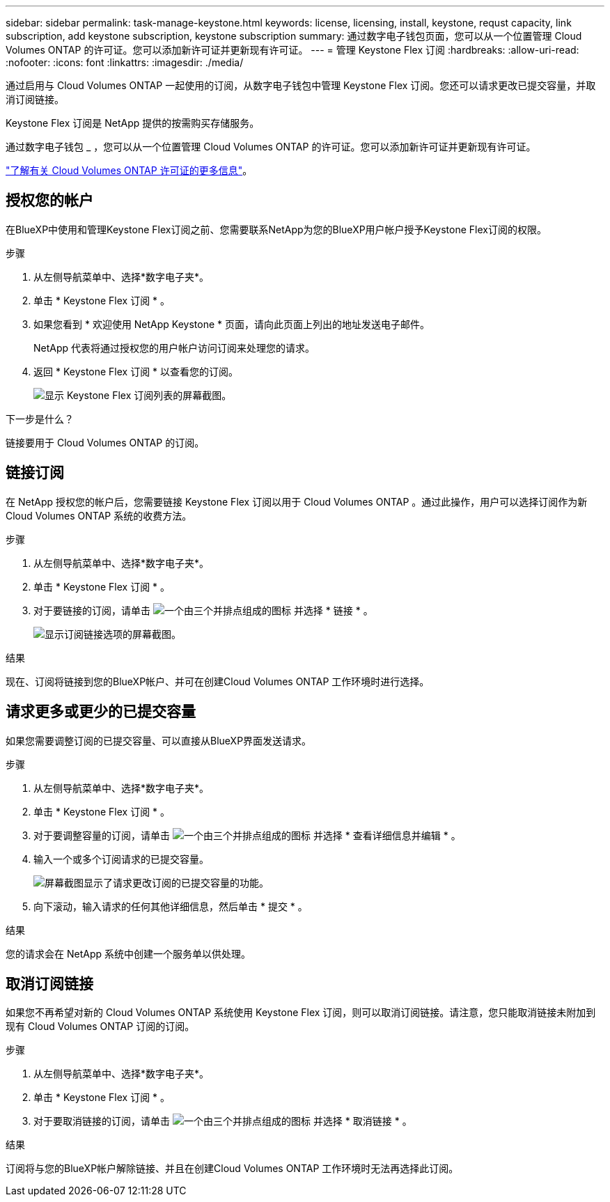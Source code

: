 ---
sidebar: sidebar 
permalink: task-manage-keystone.html 
keywords: license, licensing, install, keystone, requst capacity, link subscription, add keystone subscription, keystone subscription 
summary: 通过数字电子钱包页面，您可以从一个位置管理 Cloud Volumes ONTAP 的许可证。您可以添加新许可证并更新现有许可证。 
---
= 管理 Keystone Flex 订阅
:hardbreaks:
:allow-uri-read: 
:nofooter: 
:icons: font
:linkattrs: 
:imagesdir: ./media/


[role="lead"]
通过启用与 Cloud Volumes ONTAP 一起使用的订阅，从数字电子钱包中管理 Keystone Flex 订阅。您还可以请求更改已提交容量，并取消订阅链接。

Keystone Flex 订阅是 NetApp 提供的按需购买存储服务。

通过数字电子钱包 _ ，您可以从一个位置管理 Cloud Volumes ONTAP 的许可证。您可以添加新许可证并更新现有许可证。

https://docs.netapp.com/us-en/cloud-manager-cloud-volumes-ontap/concept-licensing.html["了解有关 Cloud Volumes ONTAP 许可证的更多信息"]。



== 授权您的帐户

在BlueXP中使用和管理Keystone Flex订阅之前、您需要联系NetApp为您的BlueXP用户帐户授予Keystone Flex订阅的权限。

.步骤
. 从左侧导航菜单中、选择*数字电子夹*。
. 单击 * Keystone Flex 订阅 * 。
. 如果您看到 * 欢迎使用 NetApp Keystone * 页面，请向此页面上列出的地址发送电子邮件。
+
NetApp 代表将通过授权您的用户帐户访问订阅来处理您的请求。

. 返回 * Keystone Flex 订阅 * 以查看您的订阅。
+
image:screenshot-keystone-overview.png["显示 Keystone Flex 订阅列表的屏幕截图。"]



.下一步是什么？
链接要用于 Cloud Volumes ONTAP 的订阅。



== 链接订阅

在 NetApp 授权您的帐户后，您需要链接 Keystone Flex 订阅以用于 Cloud Volumes ONTAP 。通过此操作，用户可以选择订阅作为新 Cloud Volumes ONTAP 系统的收费方法。

.步骤
. 从左侧导航菜单中、选择*数字电子夹*。
. 单击 * Keystone Flex 订阅 * 。
. 对于要链接的订阅，请单击 image:icon-action.png["一个由三个并排点组成的图标"] 并选择 * 链接 * 。
+
image:screenshot-keystone-link.png["显示订阅链接选项的屏幕截图。"]



.结果
现在、订阅将链接到您的BlueXP帐户、并可在创建Cloud Volumes ONTAP 工作环境时进行选择。



== 请求更多或更少的已提交容量

如果您需要调整订阅的已提交容量、可以直接从BlueXP界面发送请求。

.步骤
. 从左侧导航菜单中、选择*数字电子夹*。
. 单击 * Keystone Flex 订阅 * 。
. 对于要调整容量的订阅，请单击 image:icon-action.png["一个由三个并排点组成的图标"] 并选择 * 查看详细信息并编辑 * 。
. 输入一个或多个订阅请求的已提交容量。
+
image:screenshot-keystone-request.png["屏幕截图显示了请求更改订阅的已提交容量的功能。"]

. 向下滚动，输入请求的任何其他详细信息，然后单击 * 提交 * 。


.结果
您的请求会在 NetApp 系统中创建一个服务单以供处理。



== 取消订阅链接

如果您不再希望对新的 Cloud Volumes ONTAP 系统使用 Keystone Flex 订阅，则可以取消订阅链接。请注意，您只能取消链接未附加到现有 Cloud Volumes ONTAP 订阅的订阅。

.步骤
. 从左侧导航菜单中、选择*数字电子夹*。
. 单击 * Keystone Flex 订阅 * 。
. 对于要取消链接的订阅，请单击 image:icon-action.png["一个由三个并排点组成的图标"] 并选择 * 取消链接 * 。


.结果
订阅将与您的BlueXP帐户解除链接、并且在创建Cloud Volumes ONTAP 工作环境时无法再选择此订阅。
